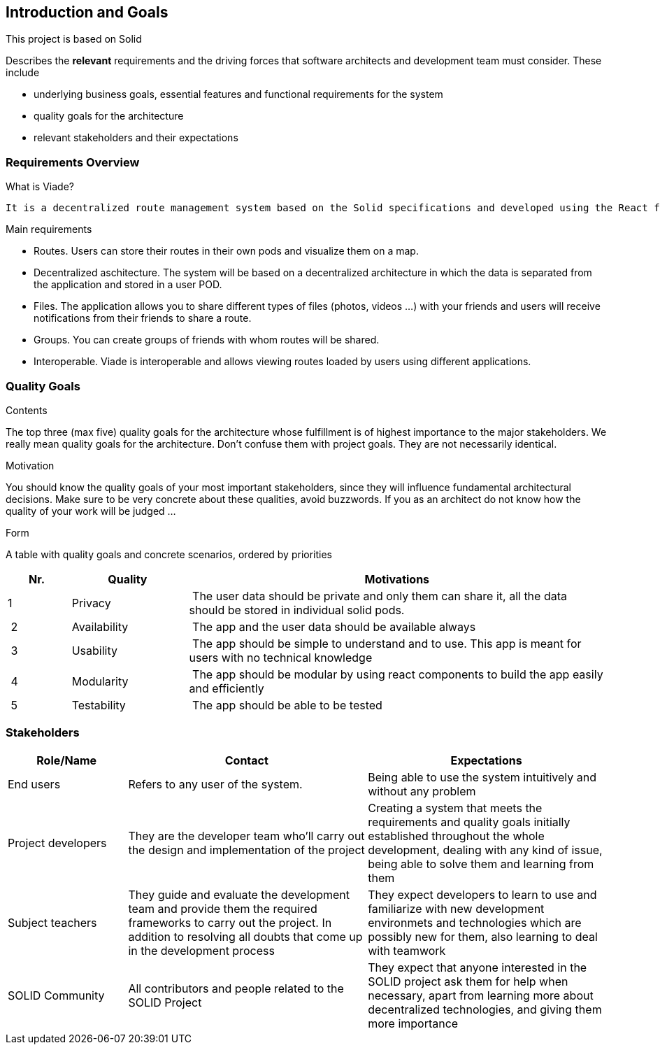 [[section-introduction-and-goals]]
== Introduction and Goals

This project is based on Solid

[role="arc42help"]
****
Describes the *relevant* requirements and the driving forces that software architects and development team must consider. These include

* underlying business goals, essential features and functional requirements for the system
* quality goals for the architecture
* relevant stakeholders and their expectations
****

=== Requirements Overview
.What is Viade?
	It is a decentralized route management system based on the Solid specifications and developed using the React framework.
	
.Main requirements
	* Routes. Users can store their routes in their own pods and visualize them on a map.
	* Decentralized aschitecture. The system will be based on a decentralized architecture in which the data is separated from the application and stored in a user POD.
	* Files. The application allows you to share different types of files (photos, videos ...) with your friends and users 	will receive notifications from their friends to share a route.
	* Groups. You can create groups of friends with whom routes will be shared.
	* Interoperable. Viade is interoperable and allows viewing routes loaded by users using different applications.

=== Quality Goals

[role="arc42help"]
****
.Contents
The top three (max five) quality goals for the architecture whose fulfillment is of highest importance to the major stakeholders. We really mean quality goals for the architecture. Don't confuse them with project goals. They are not necessarily identical.

.Motivation
You should know the quality goals of your most important stakeholders, since they will influence fundamental architectural decisions. Make sure to be very concrete about these qualities, avoid buzzwords.
If you as an architect do not know how the quality of your work will be judged …

.Form
A table with quality goals and concrete scenarios, ordered by priorities
****

[options="header",cols="1,2,7"]
|===
|Nr.|Quality|Motivations
| 1 | Privacy | The user data should be private and only them can share it, all the data should be stored in individual solid pods.
| 2 | Availability | The app and the user data should be available always
| 3 | Usability | The app should be simple to understand and to use. This app is meant for users with no technical knowledge
| 4 | Modularity | The app should be modular by using react components to build the app easily and efficiently
| 5 | Testability | The app should be able to be tested
|===

=== Stakeholders

[options="header",cols="1,2,2"]
|===
|Role/Name|Contact|Expectations
| End users | Refers to any user of the system. | Being able to use the system intuitively and without any problem
| Project developers | They are the developer team who'll carry out the design and implementation of the project | Creating a system that meets the requirements and quality goals initially established throughout the whole development, dealing with any kind of issue, being able to solve them and learning from them
| Subject teachers | They guide and evaluate the development team and provide them the required frameworks to carry out the project. In addition to resolving all doubts that come up in the development process | They expect developers to learn to use and familiarize with new development environmets and technologies which are possibly new for them, also learning to deal with teamwork
| SOLID Community | All contributors and people related to the SOLID Project | They expect that anyone interested in the SOLID project ask them for help when necessary, apart from learning more about decentralized technologies, and giving them more importance
|===
